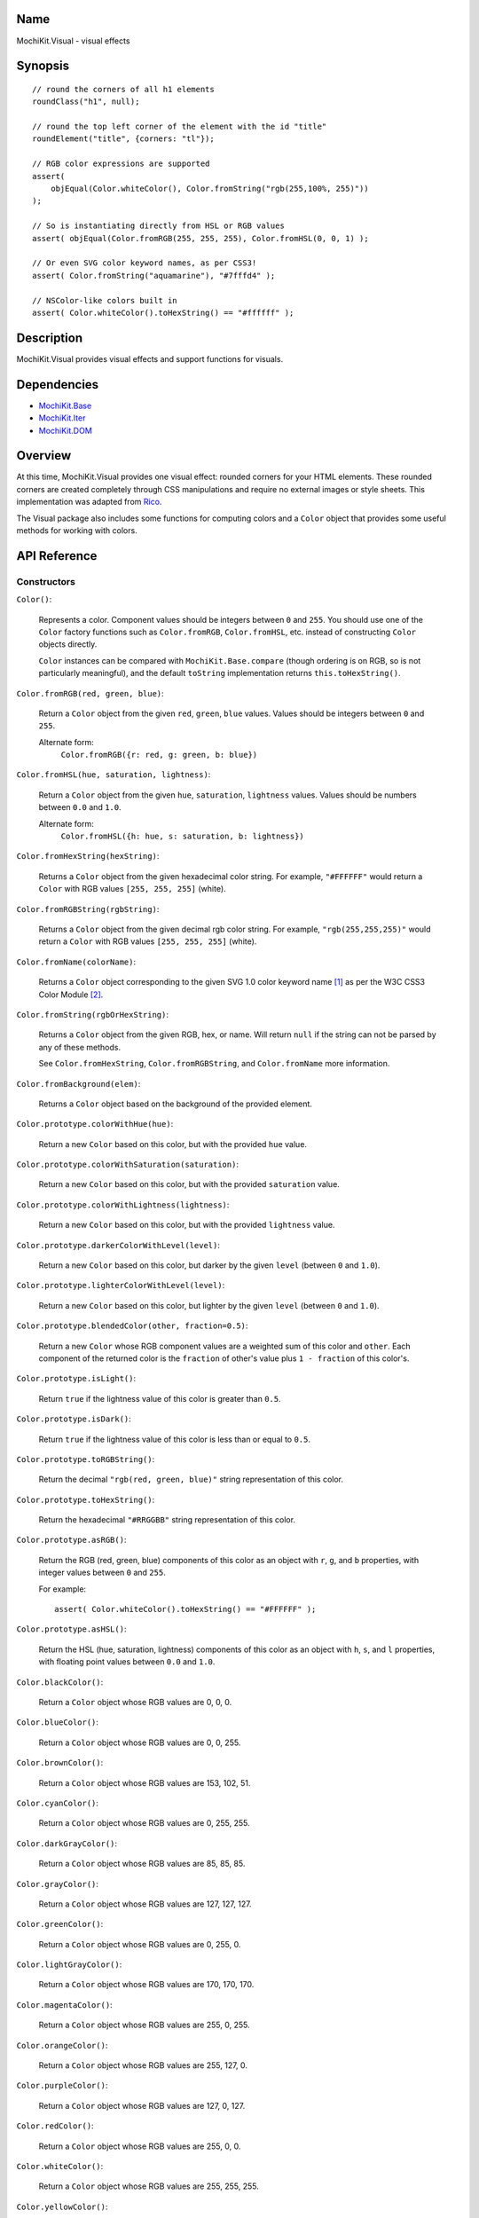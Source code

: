 .. -*- mode: rst -*-

Name
====

MochiKit.Visual - visual effects


Synopsis
========

::

    // round the corners of all h1 elements
    roundClass("h1", null);
    
    // round the top left corner of the element with the id "title"
    roundElement("title", {corners: "tl"});
    
    // RGB color expressions are supported
    assert(
        objEqual(Color.whiteColor(), Color.fromString("rgb(255,100%, 255)"))
    );

    // So is instantiating directly from HSL or RGB values
    assert( objEqual(Color.fromRGB(255, 255, 255), Color.fromHSL(0, 0, 1) );

    // Or even SVG color keyword names, as per CSS3!
    assert( Color.fromString("aquamarine"), "#7fffd4" );
        
    // NSColor-like colors built in
    assert( Color.whiteColor().toHexString() == "#ffffff" );
    

Description
===========

MochiKit.Visual provides visual effects and support functions for visuals.

Dependencies
============

- `MochiKit.Base`_
- `MochiKit.Iter`_
- `MochiKit.DOM`_

.. _`MochiKit.Base`: Base.html
.. _`MochiKit.DOM`: DOM.html
.. _`MochiKit.Iter`: Iter.html


Overview
========

At this time, MochiKit.Visual provides one visual effect: rounded corners
for your HTML elements. These rounded corners are created completely
through CSS manipulations and require no external images or style sheets.
This implementation was adapted from Rico_.

.. _Rico: http://www.openrico.org

The Visual package also includes some functions for computing colors and a
``Color`` object that provides some useful methods for working with colors.


API Reference
=============

Constructors
------------

``Color()``:

    Represents a color.  Component values should be integers between ``0``
    and ``255``.  You should use one of the ``Color`` factory
    functions such as ``Color.fromRGB``, ``Color.fromHSL``, etc. instead
    of constructing ``Color`` objects directly.

    ``Color`` instances can be compared with ``MochiKit.Base.compare``
    (though ordering is on RGB, so is not particularly meaningful),
    and the default ``toString`` implementation returns
    ``this.toHexString()``.


``Color.fromRGB(red, green, blue)``:

    Return a ``Color`` object from the given ``red``, ``green``, ``blue``
    values.  Values should be integers between ``0`` and ``255``.

    Alternate form:
        ``Color.fromRGB({r: red, g: green, b: blue})``


``Color.fromHSL(hue, saturation, lightness)``:

    Return a ``Color`` object from the given ``hue``, ``saturation``,
    ``lightness`` values.  Values should be numbers between ``0.0`` and
    ``1.0``.

    Alternate form:
        ``Color.fromHSL({h: hue, s: saturation, b: lightness})``


``Color.fromHexString(hexString)``:

    Returns a ``Color`` object from the given hexadecimal color string.
    For example, ``"#FFFFFF"`` would return a ``Color`` with
    RGB values ``[255, 255, 255]`` (white).


``Color.fromRGBString(rgbString)``:

    Returns a ``Color`` object from the given decimal rgb color string.
    For example, ``"rgb(255,255,255)"`` would return a ``Color`` with
    RGB values ``[255, 255, 255]`` (white).


``Color.fromName(colorName)``:

    Returns a ``Color`` object corresponding to the given
    SVG 1.0 color keyword name [1]_ as per the W3C CSS3
    Color Module [2]_.

``Color.fromString(rgbOrHexString)``:

    Returns a ``Color`` object from the given RGB, hex, or name.  Will
    return ``null`` if the string can not be parsed by any of these 
    methods.

    See ``Color.fromHexString``, ``Color.fromRGBString``, and
    ``Color.fromName`` more information.
    

``Color.fromBackground(elem)``:

    Returns a ``Color`` object based on the background of the provided
    element.
    

``Color.prototype.colorWithHue(hue)``:

    Return a new ``Color`` based on this color, but with the provided
    ``hue`` value.


``Color.prototype.colorWithSaturation(saturation)``:

    Return a new ``Color`` based on this color, but with the provided
    ``saturation`` value.


``Color.prototype.colorWithLightness(lightness)``:

    Return a new ``Color`` based on this color, but with the provided
    ``lightness`` value.


``Color.prototype.darkerColorWithLevel(level)``:

    Return a new ``Color`` based on this color, but darker by the given
    ``level`` (between ``0`` and ``1.0``).


``Color.prototype.lighterColorWithLevel(level)``:

    Return a new ``Color`` based on this color, but lighter by the given
    ``level`` (between ``0`` and ``1.0``).


``Color.prototype.blendedColor(other, fraction=0.5)``:

    Return a new ``Color`` whose RGB component values are a weighted sum
    of this color and ``other``.  Each component of the returned color
    is the ``fraction`` of other's value plus ``1 - fraction`` of this
    color's.


``Color.prototype.isLight()``:

    Return ``true`` if the lightness value of this color is greater than
    ``0.5``.


``Color.prototype.isDark()``:

    Return ``true`` if the lightness value of this color is less than or
    equal to ``0.5``.


``Color.prototype.toRGBString()``:

    Return the decimal ``"rgb(red, green, blue)"`` string representation of this
    color.


``Color.prototype.toHexString()``:

    Return the hexadecimal ``"#RRGGBB"`` string representation of this color.


``Color.prototype.asRGB()``:

    Return the RGB (red, green, blue) components of this color as an object
    with ``r``, ``g``, and ``b`` properties, with integer values between
    ``0`` and ``255``.

    For example::

        assert( Color.whiteColor().toHexString() == "#FFFFFF" );


``Color.prototype.asHSL()``:

    Return the HSL (hue, saturation, lightness) components of this color
    as an object with ``h``, ``s``, and ``l`` properties, with floating
    point values between ``0.0`` and ``1.0``.


``Color.blackColor()``:

    Return a ``Color`` object whose RGB values are 0, 0, 0.


``Color.blueColor()``:
    
    Return a ``Color`` object whose RGB values are 0, 0, 255.


``Color.brownColor()``:

    Return a ``Color`` object whose RGB values are 153, 102, 51.


``Color.cyanColor()``:

    Return a ``Color`` object whose RGB values are 0, 255, 255.


``Color.darkGrayColor()``:

    Return a ``Color`` object whose RGB values are 85, 85, 85.


``Color.grayColor()``:

    Return a ``Color`` object whose RGB values are 127, 127, 127.


``Color.greenColor()``:

    Return a ``Color`` object whose RGB values are 0, 255, 0.


``Color.lightGrayColor()``:

    Return a ``Color`` object whose RGB values are 170, 170, 170.


``Color.magentaColor()``:

    Return a ``Color`` object whose RGB values are 255, 0, 255.


``Color.orangeColor()``:

    Return a ``Color`` object whose RGB values are 255, 127, 0.


``Color.purpleColor()``:

    Return a ``Color`` object whose RGB values are 127, 0, 127.


``Color.redColor()``:

    Return a ``Color`` object whose RGB values are 255, 0, 0.


``Color.whiteColor()``:

    Return a ``Color`` object whose RGB values are 255, 255, 255.


``Color.yellowColor()``:

    Return a ``Color`` object whose RGB values are 255, 255, 0.


Functions
---------

``roundElement(element[, options])``:

    Immediately round the corners of the specified element.
    The element can be given as either a string 
    with the element ID, or as an element object.
    
    The options mapping has the following defaults:

    ========= =================
    corners   ``"all"``
    color     ``"fromElement"``
    bgColor   ``"fromParent"``
    blend     ``true``
    border    ``false``
    compact   ``false``
    ========= =================
    
    corners:

        specifies which corners of the element should be rounded.
        Choices are:
        
        - all
        - top
        - bottom
        - tl (top left)
        - bl (bottom left)
        - tr (top right)
        - br (bottom right)

        Example:
            ``"tl br"``: top-left and bottom-right corners are rounded
    
    blend:
        specifies whether the color and background color should be blended
        together to produce the border color.
    

``roundClass(tagName[, className[, options]])``:

    Rounds all of the elements that match the ``tagName`` and ``className``
    specifiers, using the options provided.  ``tagName`` or ``className`` can
    be ``null`` to match all tags or classes.  For more information about
    the options, see the ``roundElement`` function above.


``getElementsComputedStyle(htmlElement, cssProperty, mozillaEquivalentCSS)``:

    Looks up a CSS property for the given element. The element can be
    specified as either a string with the element's ID or the element
    object itself.
    

``hslToRGB(hue, saturation, lightness)``:

    Computes RGB values from the provided HSL values. The return value is a
    mapping with ``"r"``, ``"g"``, and ``"b"`` keys.
    
    Alternate form:
        ``hslToRGB({h: hue,  s: saturation, l: lightness})``.

    ``hslToRGB`` is not exported by default when using JSAN.


``rgbToHSL(red, green, blue)``:

    Computes HSL values based on the provided RGB values. The return value is
    a mapping with ``"h"``, ``"s"`` and ``"l"`` keys.
    
    Alternate form:
        ``rgbToHSL({r: red, g: green, b: blue})``.

    ``rgbToHSL`` is not exported by default when using JSAN.


``toColorPart(num)``:

    Convert num to a zero padded hexadecimal digit for use in a hexadecimal
    color string.  Num should be between ``0`` and ``255``.

    ``toColorPart`` is not exported by default when using JSAN.


``clampColorComponent(num)``:

    Clamps a component value to integers between ``0`` and ``255``.

    ``clampColorComponent`` is not exported by default when using JSAN.


ToDo
====

- Support ``rgba(...)`` strings
- Support ``hsl(...)`` strings
- Support ``hsla(...)`` strings
- Support alpha (blend, etc.)
- Possibly move to 1.0 based RGB component model?


See Also
========

.. [1] SVG 1.0 color keywords: http://www.w3.org/TR/SVG/types.html#ColorKeywords
.. [2] W3C CSS3 Color Module: http://www.w3.org/TR/css3-color/#svg-color


Authors
=======

- Kevin Dangoor <dangoor@gmail.com>
- Bob Ippolito <bob@redivi.com>
- Originally adapted from Rico <http://openrico.org/> (though little remains)


Copyright
=========

Copyright 2005 Bob Ippolito <bob@redivi.com>.  This program is free software;
you can redistribute it and/or modify it under the terms of the
`MIT License`_.
    
.. _`MIT License`: http://www.opensource.org/licenses/mit-license.php

Portions adapted from `Rico`_ are available under the terms of the
`Apache License, Version 2.0`_.

.. _`Apache License, Version 2.0`: http://www.apache.org/licenses/LICENSE-2.0.html
